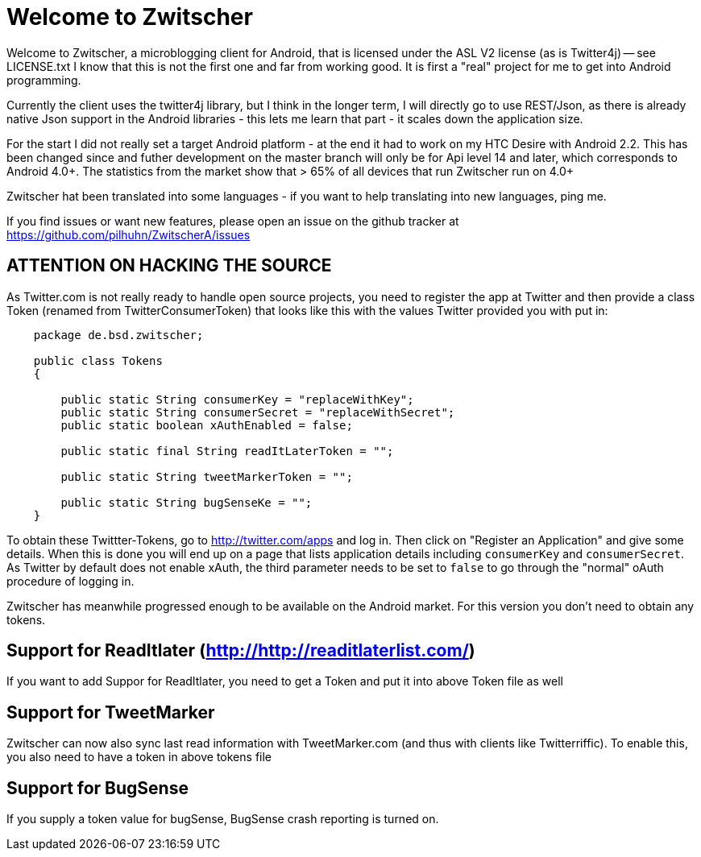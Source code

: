 = Welcome to Zwitscher

Welcome to Zwitscher, a microblogging client for Android, that is licensed
under the ASL V2 license (as is Twitter4j) -- see LICENSE.txt
I know that this is not the first one and far from working good.
It is first a "real" project for me to get into Android programming.

Currently the client uses the twitter4j library, but I think in the
longer term, I will directly go to use REST/Json, as there is already
native Json support in the Android libraries
- this lets me learn that part
- it scales down the application size.

For the start I did not really set a target Android platform - at the end
it had to work on my HTC Desire with Android 2.2.
This has been changed since and futher development on the master
branch will only be for Api level 14 and later, which corresponds
to Android 4.0+. The statistics from the market show that > 65%
of all devices that run Zwitscher run on 4.0+

Zwitscher hat been translated into some languages - if you want
to help translating into new languages, ping me.

If you find issues or want new features, please open
an issue on the github tracker at https://github.com/pilhuhn/ZwitscherA/issues

== ATTENTION ON HACKING THE SOURCE

As Twitter.com is not really ready to handle open source projects,
you need to register the app at Twitter and then provide a class
Token (renamed from TwitterConsumerToken) that looks like this with the values Twitter
provided you with put in:

[source,java]
----
    package de.bsd.zwitscher;

    public class Tokens
    {

        public static String consumerKey = "replaceWithKey";
        public static String consumerSecret = "replaceWithSecret";
        public static boolean xAuthEnabled = false;

        public static final String readItLaterToken = "";

        public static String tweetMarkerToken = "";

        public static String bugSenseKe = "";
    }
----

To obtain these Twittter-Tokens, go to http://twitter.com/apps and log in.
Then click on "Register an Application" and give some details.
When this is done you will end up on a page that lists application
details including `consumerKey` and `consumerSecret`.
As Twitter by default does not enable xAuth, the third parameter
needs to be set to `false` to go through the "normal" oAuth procedure of
logging in.

Zwitscher has meanwhile progressed enough to be available on the Android market.
For this version you don't need to obtain any tokens.

== Support for ReadItlater (http://http://readitlaterlist.com/)


If you want to add Suppor for ReadItlater, you need to get a Token
and put it into above Token file as well

== Support for TweetMarker

Zwitscher can now also sync last read information with
TweetMarker.com (and thus with clients like Twitterriffic).
To enable this, you also need to have a token in above tokens file

== Support for BugSense

If you supply a token value for bugSense, BugSense crash reporting
is turned on.



